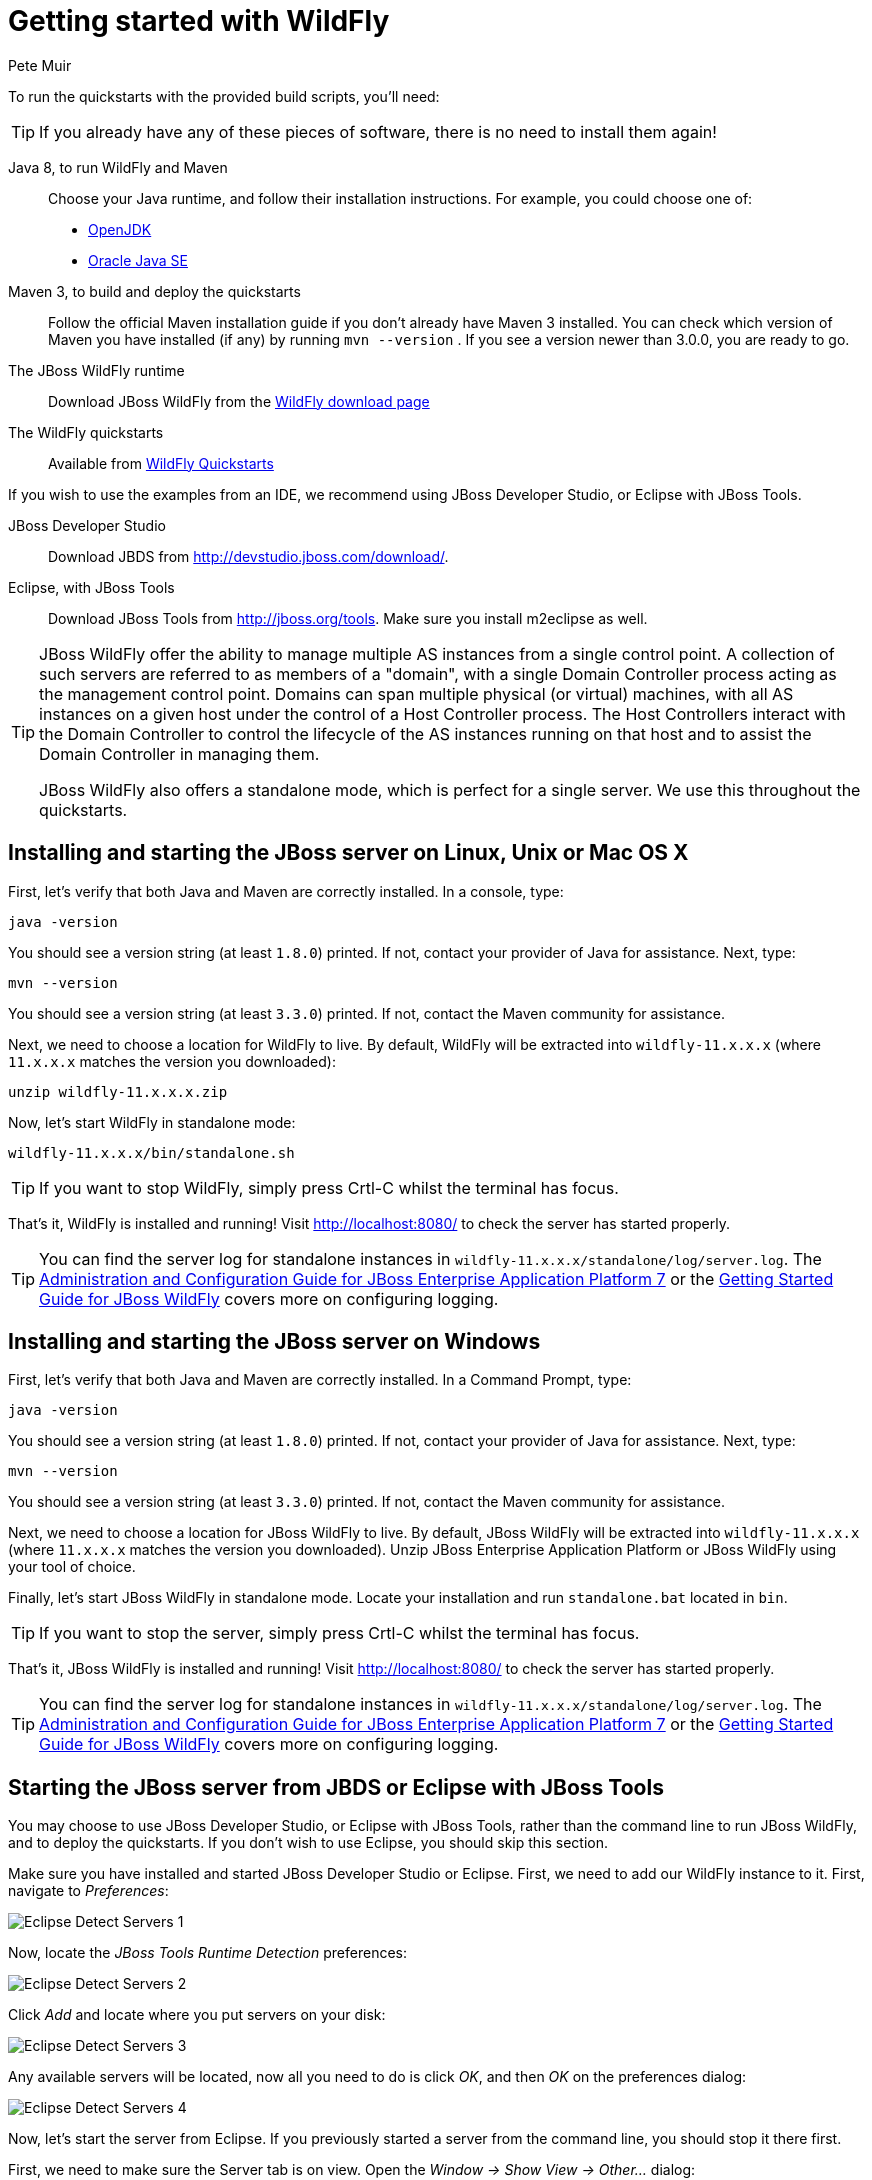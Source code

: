 Getting started with WildFly
============================
:Author: Pete Muir

[[GettingStarted-]]

To run the quickstarts with the provided build scripts, you'll need:

[TIP]
========================================================================
If you already have any of these pieces of software, there is no need to
install them again!
========================================================================

Java 8, to run WildFly and Maven::
  Choose your Java runtime, and follow their installation instructions. For example, you could choose one of:

  * link:http://openjdk.java.net/install/[OpenJDK]
  * link:http://www.oracle.com/technetwork/java/javase/index-137561.html[Oracle Java SE]
  
Maven 3, to build and deploy the quickstarts::
  Follow the official Maven installation guide if you don't already have Maven 3 installed. You can check which version of Maven you have installed (if any) by running `mvn --version` . If you see a version newer than 3.0.0, you are ready to go.

The JBoss WildFly runtime::
  Download JBoss WildFly from the link:http://wildfly.org/downloads/[WildFly download page]
The WildFly quickstarts::
  Available from link:https://github.com/wildfly/quickstart[WildFly Quickstarts]

If you wish to use the examples from an IDE, we recommend using JBoss Developer Studio, or Eclipse with JBoss Tools.

JBoss Developer Studio::
  Download JBDS from link:http://devstudio.jboss.com/download/[].
Eclipse, with JBoss Tools::
  Download JBoss Tools from link:http://jboss.org/tools[]. Make sure you install m2eclipse as well.

[TIP]
========================================================================
JBoss WildFly offer the
ability to manage multiple AS instances from a single control point.
A collection of such servers are referred to as members of a "domain",
with a single Domain Controller process acting as the management control
point. Domains can span multiple physical (or virtual) machines, with
all AS instances on a given host under the control of a Host Controller
process. The Host Controllers interact with the Domain Controller to
control the lifecycle of the AS instances running on that host and to
assist the Domain Controller in managing them.

JBoss WildFly also offers a standalone mode, which is perfect for a single
server. We use this throughout the quickstarts.
========================================================================


Installing and starting the JBoss server on Linux, Unix or Mac OS X
-------------------------------------------------------------------
[[GettingStarted-on_linux]]

First, let's verify that both Java and Maven are correctly
installed. In a console, type:

    java -version

You should see a version string (at least `1.8.0`) printed. If not, contact your provider of Java for assistance. Next, type:

    mvn --version

You should see a version string (at least `3.3.0`) printed. If not, contact the Maven community for assistance.

Next, we need to choose a location for WildFly to live. By default, WildFly will be extracted into `wildfly-11.x.x.x` (where `11.x.x.x` matches the version you downloaded):

    unzip wildfly-11.x.x.x.zip

Now, let's start WildFly in standalone mode:

    wildfly-11.x.x.x/bin/standalone.sh


[TIP]
========================================================================
If you want to stop WildFly, simply press Crtl-C whilst the terminal
has focus.
========================================================================

That's it, WildFly is installed and running! Visit http://localhost:8080/ to check the server has started properly.


[TIP]
========================================================================
You can find the server log for standalone instances in
`wildfly-11.x.x.x/standalone/log/server.log`. The
link:http://docs.redhat.com/docs/en-US/JBoss_Enterprise_Application_Platform/7/html/Administration_and_Configuration_Guide/index.html[Administration and Configuration Guide for JBoss Enterprise Application Platform 7] or the
link:https://docs.jboss.org/author/display/AS71/Getting+Started+Guide[Getting Started Guide for JBoss WildFly]
covers more on configuring logging.
========================================================================


Installing and starting the JBoss server on Windows
---------------------------------------------------
[[GettingStarted-on_windows]]


First, let's verify that both Java and Maven are correctly installed. In a Command Prompt, type:

    java -version

You should see a version string (at least `1.8.0`) printed. If not, contact your provider of Java for assistance. Next, type:

    mvn --version

You should see a version string (at least `3.3.0`) printed. If not, contact the Maven community for assistance.

Next, we need to choose a location for JBoss WildFly to live. By default, JBoss WildFly will be extracted into `wildfly-11.x.x.x` (where `11.x.x.x` matches the version you downloaded). Unzip JBoss Enterprise Application Platform or JBoss WildFly using your tool of choice.

Finally, let's start JBoss WildFly in standalone mode. Locate your installation and run `standalone.bat` located in `bin`.


[TIP]
========================================================================
If you want to stop the server, simply press Crtl-C whilst the terminal
has focus.
========================================================================

That's it, JBoss WildFly is installed and running! Visit http://localhost:8080/ to check the server has started properly.


[TIP]
========================================================================
You can find the server log for standalone instances in
`wildfly-11.x.x.x/standalone/log/server.log`. The
link:http://docs.redhat.com/docs/en-US/JBoss_Enterprise_Application_Platform/7/html/Administration_and_Configuration_Guide/index.html[Administration and Configuration Guide for JBoss Enterprise Application Platform 7] or the
link:https://docs.jboss.org/author/display/WFLY/Getting+Started+Guide[Getting Started Guide for JBoss WildFly]
covers more on configuring logging.
========================================================================


Starting the JBoss server from JBDS or Eclipse with JBoss Tools
---------------------------------------------------------------
[[GettingStarted-with_jboss_tools]]

You may choose to use JBoss Developer Studio, or Eclipse with JBoss Tools, rather than the command line to run JBoss WildFly, and to deploy the quickstarts. If you don't wish to use Eclipse, you should skip this section.

Make sure you have installed and started JBoss Developer Studio or Eclipse. First, we need to add our WildFly instance to it. First, navigate to _Preferences_:

image:gfx/Eclipse_Detect_Servers_1.png[]

Now, locate the _JBoss Tools Runtime Detection_ preferences:

image:gfx/Eclipse_Detect_Servers_2.png[]

Click _Add_ and locate where you put servers on your disk:

image:gfx/Eclipse_Detect_Servers_3.png[]

Any available servers will be located, now all you need to do is click _OK_, and then _OK_ on the preferences dialog:

image:gfx/Eclipse_Detect_Servers_4.png[]

Now, let's start the server from Eclipse. If you previously started a server from the command line, you should stop it there first.

First, we need to make sure the Server tab is on view. Open the _Window -> Show View -> Other..._ dialog:

image:gfx/Eclipse_Server_Tab_1.jpg[]

And select the Server view:

image:gfx/Eclipse_Server_Tab_2.jpg[]

You should see the Server View appear with the detected servers:

image:gfx/Eclipse_Server_Tab_3.jpg[]

Now, we can start the server. Right click on the server in the Server view, and select Start :

image:gfx/Eclipse_Server_Start_1.jpg[]

[TIP]
========================================================================
If you want to debug your application, you can simply select Debug
rather than Start . This will start the server in debug mode, and
automatically attach the Eclipse debugger.
========================================================================

You'll see the server output in the Console :

image:gfx/Eclipse_Server_Start_2.jpg[]

That's it, we now have the server up and running in Eclipse!


Importing the quickstarts into Eclipse
--------------------------------------
[[GettingStarted-importing_quickstarts_into_eclipse]]

In order to import the quickstarts into Eclipse, you will need m2eclipse installed. If you have JBoss Developer Studio, then m2eclipse is already installed.

First, choose _File -> Import..._:

image:gfx/Import_Quickstarts_1.jpg[]

Select _Existing Maven Projects_:

image:gfx/Import_Quickstarts_2.jpg[]

Click on _Browse_, and navigate to the `quickstarts/` directory:

image:gfx/Import_Quickstarts_3.jpg[]

Finally, make sure all 4 quickstarts are found and selected, and click _Finish_:

image:gfx/Import_Quickstarts_4.jpg[]

Eclipse should now successfully import 4 projects:

image:gfx/Import_Quickstarts_5.jpg[]

It will take a short time to import the projects, as Maven needs to download the project's dependencies from remote repositories.


Managing JBoss WildFly
----------------------

Here we will quickly outline how you can access both the command line interface and the web management interface for managing JBoss WildFly. Detailed information for both can be found in the link:http://docs.redhat.com/docs/en-US/JBoss_Enterprise_Application_Platform/6/html/Administration_and_Configuration_Guide/index.html[Administration and Configuration Guide for JBoss Enterprise Application Platform 6] or the link:https://docs.jboss.org/author/display/WFLY/Admin+Guide[Admin Guide for JBoss WildFly].

When the server is running, the web management interface can be accessed at http://localhost:9990/console. You can use the web management interface to create datasources, manage deployments and configure the server.

JBoss WildFly also comes with a command line interface. To run it on Linux, Unix or Mac, execute:

    wildfly-11.x.x.x/bin/jboss-admin.sh --connect

Or, on Windows:

    wildfly-11.x.x.x/bin/jboss-admin.bat --connect

Once started, type help to discover the commands available to you.

Throughout this guide we use the `wildfly` maven plugin to deploy and undeploy applications. This plugin uses the Native Java Detyped Management API to communicate with the server. The Detyped API is used by management tools to control an entire domain of servers, and exposes only a small number of types, allowing for backwards and forwards compatibility.
